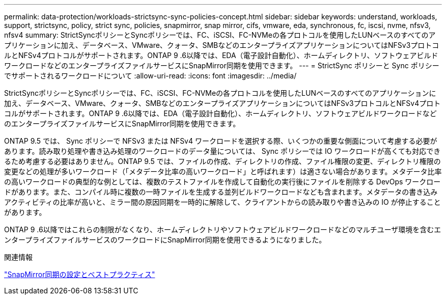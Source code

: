 ---
permalink: data-protection/workloads-strictsync-sync-policies-concept.html 
sidebar: sidebar 
keywords: understand, workloads, support, strictsync, policy, strict sync, policies, snapmirror, snap mirror, cifs, vmware, eda, synchronous, fc, iscsi, nvme, nfsv3, nfsv4 
summary: StrictSyncポリシーとSyncポリシーでは、FC、iSCSI、FC-NVMeの各プロトコルを使用したLUNベースのすべてのアプリケーションに加え、データベース、VMware、クォータ、SMBなどのエンタープライズアプリケーションについてはNFSv3プロトコルとNFSv4プロトコルがサポートされます。ONTAP 9 .6以降では、EDA（電子設計自動化）、ホームディレクトリ、ソフトウェアビルドワークロードなどのエンタープライズファイルサービスにSnapMirror同期を使用できます。 
---
= StrictSync ポリシーと Sync ポリシーでサポートされるワークロードについて
:allow-uri-read: 
:icons: font
:imagesdir: ../media/


[role="lead"]
StrictSyncポリシーとSyncポリシーでは、FC、iSCSI、FC-NVMeの各プロトコルを使用したLUNベースのすべてのアプリケーションに加え、データベース、VMware、クォータ、SMBなどのエンタープライズアプリケーションについてはNFSv3プロトコルとNFSv4プロトコルがサポートされます。ONTAP 9 .6以降では、EDA（電子設計自動化）、ホームディレクトリ、ソフトウェアビルドワークロードなどのエンタープライズファイルサービスにSnapMirror同期を使用できます。

ONTAP 9.5 では、 Sync ポリシーで NFSv3 または NFSv4 ワークロードを選択する際、いくつかの重要な側面について考慮する必要があります。読み取り処理や書き込み処理のワークロードのデータ量については、 Sync ポリシーでは IO ワークロードが高くても対応できるため考慮する必要はありません。ONTAP 9.5 では、ファイルの作成、ディレクトリの作成、ファイル権限の変更、ディレクトリ権限の変更などの処理が多いワークロード（「メタデータ比率の高いワークロード」と呼ばれます）は適さない場合があります。メタデータ比率の高いワークロードの典型的な例としては、複数のテストファイルを作成して自動化の実行後にファイルを削除する DevOps ワークロードがあります。また、コンパイル時に複数の一時ファイルを生成する並列ビルドワークロードなども含まれます。メタデータの書き込みアクティビティの比率が高いと、ミラー間の原因同期を一時的に解除して、クライアントからの読み取りや書き込みの IO が停止することがあります。

ONTAP 9 .6以降ではこれらの制限がなくなり、ホームディレクトリやソフトウェアビルドワークロードなどのマルチユーザ環境を含むエンタープライズファイルサービスのワークロードにSnapMirror同期を使用できるようになりました。

.関連情報
http://www.netapp.com/us/media/tr-4733.pdf["SnapMirror同期の設定とベストプラクティス"^]

